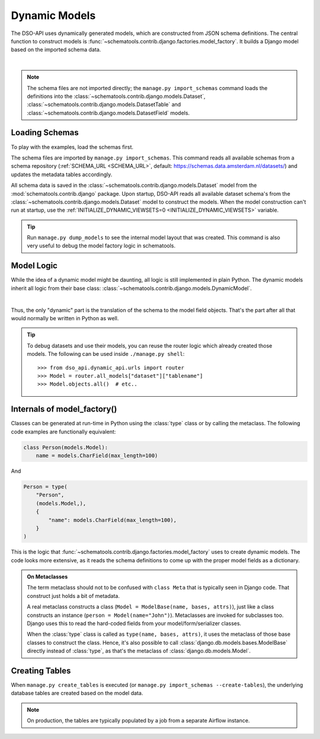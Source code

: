 Dynamic Models
==============

The DSO-API uses dynamically generated models, which are constructed from JSON schema definitions.
The central function to construct models is :func:`~schematools.contrib.django.factories.model_factory`.
It builds a Django model based on the imported schema data.

.. graphviz::

    digraph foo {

      ams [label="Amsterdam Schema", shape=note]

      dataset [label="Dataset [model]" shape=box]
      model_factory [label="model_factory()" shape=none]
      custom1 [label="CustomModel1" shape=box]
      custom2 [label="CustomModel2" shape=box]

      ams -> dataset [style=dotted, label="manage.py import_schemas"]
      dataset -> model_factory
      model_factory -> custom1
      model_factory -> custom2

    }

|

.. note::
    The schema files are not imported directly; the ``manage.py import_schemas`` command
    loads the definitions into the :class:`~schematools.contrib.django.models.Dataset`,
    :class:`~schematools.contrib.django.models.DatasetTable` and
    :class:`~schematools.contrib.django.models.DatasetField` models.

Loading Schemas
---------------

To play with the examples, load the schemas first.

The schema files are imported by ``manage.py import_schemas``.
This command reads all available schemas from a schema repository
(:ref:`SCHEMA_URL <SCHEMA_URL>`, default: https://schemas.data.amsterdam.nl/datasets/)
and updates the metadata tables accordingly.

All schema data is saved in the :class:`~schematools.contrib.django.models.Dataset`
model from the :mod:`schematools.contrib.django` package.
Upon startup, DSO-API reads all available dataset schema's from
the :class:`~schematools.contrib.django.models.Dataset` model to construct the models.
When the model construction can't run at startup,
use the :ref:`INITIALIZE_DYNAMIC_VIEWSETS=0 <INITIALIZE_DYNAMIC_VIEWSETS>` variable.

.. tip::

    Run ``manage.py dump_models`` to see the internal model layout that was created.
    This command is also very useful to debug the model factory logic in schematools.

Model Logic
-----------

While the idea of a dynamic model might be daunting, all logic is still implemented in plain Python.
The dynamic models inherit all logic from their base class: :class:`~schematools.contrib.django.models.DynamicModel`.

.. graphviz::

    digraph foo {
      dynamicmodel [label="DynamicModel" shape=box]
      custom1 [label="CustomModel1" shape=box]
      custom2 [label="CustomModel2" shape=box]

      dynamicmodel -> custom1 [dir=back arrowtail=empty]
      dynamicmodel -> custom2 [dir=back arrowtail=empty]
    }

|

Thus, the only "dynamic" part is the translation of the schema to the model field objects.
That's the part after all that would normally be written in Python as well.

.. tip::
    To debug datasets and use their models, you can reuse the router logic
    which already created those models. The following can be used inside ``./manage.py shell``::

        >>> from dso_api.dynamic_api.urls import router
        >>> Model = router.all_models["dataset"]["tablename"]
        >>> Model.objects.all()  # etc..

Internals of model_factory()
----------------------------

Classes can be generated at run-time in Python using the :class:`type` class
or by calling the metaclass. The following code examples are functionally equivalent:

.. code-block:: python

    class Person(models.Model):
        name = models.CharField(max_length=100)

And

.. code-block:: python

    Person = type(
        "Person",
        (models.Model,),
        {
            "name": models.CharField(max_length=100),
        }
    )

This is the logic that :func:`~schematools.contrib.django.factories.model_factory` uses
to create dynamic models. The code looks more extensive, as it reads the schema
definitions to come up with the proper model fields as a dictionary.

.. admonition:: On Metaclasses

    The term metaclass should not to be confused with ``class Meta`` that is
    typically seen in Django code. That construct just holds a bit of metadata.

    A real metaclass constructs a class (``Model = ModelBase(name, bases, attrs)``),
    just like a class constructs an instance (``person = Model(name="John")``).
    Metaclasses are invoked for subclasses too. Django uses this to read the
    hard-coded fields from your model/form/serializer classes.

    When the :class:`type` class is called as ``type(name, bases, attrs)``,
    it uses the metaclass of those base classes to construct the class.
    Hence, it's also possible to call :class:`django.db.models.bases.ModelBase`
    directly instead of :class:`type`, as that's the metaclass of :class:`django.db.models.Model`.

Creating Tables
---------------

When ``manage.py create_tables`` is executed (or ``manage.py import_schemas --create-tables``),
the underlying database tables are created based on the model data.

.. note::

    On production, the tables are typically populated by a job from a separate Airflow instance.

